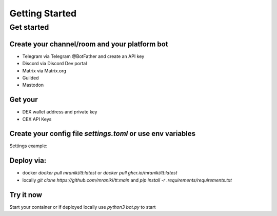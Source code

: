 

===============
Getting Started
===============


Get started
===========

Create your channel/room and your platform bot
-----------------------------------------------

- Telegram via Telegram @BotFather and create an API key
- Discord via Discord Dev portal
- Matrix via Matrix.org
- Guilded 
- Mastodon

Get your
--------

- DEX wallet address and private key
- CEX API Keys

Create your config file `settings.toml` or use env variables
-----------------------------------------------------------

Settings example:


.. rli:: https://raw.githubusercontent.com/mraniki/tt/main/examples/example_settings.toml
   :language: toml


Deploy via:
-----------

- docker `docker pull mraniki/tt:latest` or `docker pull ghcr.io/mraniki/tt:latest`
- locally `git clone https://github.com/mraniki/tt:main` and `pip install -r .requirements/requirements.txt`


Try it now
-----------

Start your container or if deployed locally use `python3 bot.py` to start



.. raw:: html

   <br>

